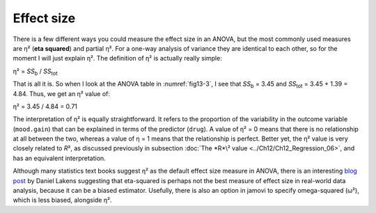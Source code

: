 .. sectionauthor:: `Danielle J. Navarro <https://djnavarro.net/>`_ and `David R. Foxcroft <https://www.davidfoxcroft.com/>`_

Effect size
-----------

There is a few different ways you could measure the effect size in an ANOVA,
but the most commonly used measures are η² (**eta squared**) and partial η².
For a one-way analysis of variance they are identical to each other, so for the
moment I will just explain η². The definition of η² is actually really simple:

| η² = *SS*\ :sub:`b` / *SS*\ :sub:`tot` 

That is all it is. So when I look at the ANOVA table in :numref:`fig13-3`, I
see that *SS*\ :sub:`b`   = 3.45 and *SS*\ :sub:`tot` = 3.45 + 1.39 = 4.84.
Thus, we get an η² value of:

| η² = 3.45 / 4.84 = 0.71 

The interpretation of η² is equally straightforward. It refers to the
proportion of the variability in the outcome variable (``mood.gain``) that can
be explained in terms of the predictor (``drug``). A value of η² = 0 means that
there is no relationship at all between the two, whereas a value of η = 1 means
that the relationship is perfect. Better yet, the η² value is very closely
related to *R*\², as discussed previously in subsection :doc:`The *R*\² value
<../Ch12/Ch12_Regression_06>`, and has an equivalent interpretation.

Although many statistics text books suggest η² as the default effect size
measure in ANOVA, there is an interesting `blog post
<https://daniellakens.blogspot.com.au/2015/06/why-you-should-use-omega-squared.html>`__
by Daniel Lakens suggesting that eta-squared is perhaps not the best measure of
effect size in real-world data analysis, because it can be a biased estimator.
Usefully, there is also an option in jamovi to specify omega-squared (ω²),
which is less biased, alongside η².
